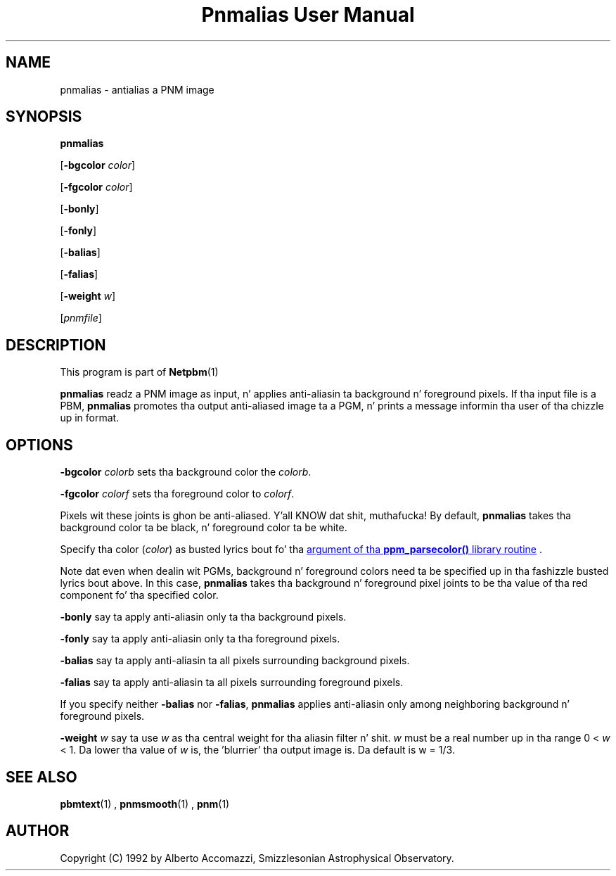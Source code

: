 \
.\" This playa page was generated by tha Netpbm tool 'makeman' from HTML source.
.\" Do not hand-hack dat shiznit son!  If you have bug fixes or improvements, please find
.\" tha correspondin HTML page on tha Netpbm joint, generate a patch
.\" against that, n' bust it ta tha Netpbm maintainer.
.TH "Pnmalias User Manual" 0 "15 March 2004" "netpbm documentation"

.SH NAME

pnmalias - antialias a PNM image

.UN synopsis
.SH SYNOPSIS

\fBpnmalias\fP

[\fB-bgcolor\fP \fIcolor\fP]

[\fB-fgcolor\fP \fIcolor\fP]

[\fB-bonly\fP]

[\fB-fonly\fP]

[\fB-balias\fP]

[\fB-falias\fP]

[\fB-weight\fP \fIw\fP]

[\fIpnmfile\fP]

.UN description
.SH DESCRIPTION
.PP
This program is part of
.BR Netpbm (1)
.
.PP
\fBpnmalias\fP readz a PNM image as input, n' applies
anti-aliasin ta background n' foreground pixels.  If tha input file
is a PBM, \fBpnmalias\fP promotes tha output anti-aliased image ta a
PGM, n' prints a message informin tha user of tha chizzle up in format.

.UN options
.SH OPTIONS
.PP
\fB-bgcolor\fP \fIcolorb\fP sets tha background color the
\fIcolorb\fP.
.PP
\fB-fgcolor\fP \fIcolorf\fP sets tha foreground color to
\fIcolorf\fP.
.PP
Pixels wit these joints is ghon be anti-aliased. Y'all KNOW dat shit, muthafucka!  By default,
\fBpnmalias\fP takes tha background color ta be black, n' foreground
color ta be white.
.PP
Specify tha color (\fIcolor\fP) as busted lyrics bout fo' tha 
.UR libppm.html#colorname
argument of tha \fBppm_parsecolor()\fP library routine
.UE
\&.
.PP
Note dat even when dealin wit PGMs, background n' foreground
colors need ta be specified up in tha fashizzle busted lyrics bout above.  In this
case, \fBpnmalias\fP takes tha background n' foreground pixel joints
to be tha value of tha red component fo' tha specified color.
.PP
\fB-bonly\fP say ta apply anti-aliasin only ta tha background pixels.
.PP
\fB-fonly\fP say ta apply anti-aliasin only ta tha foreground pixels.
.PP
\fB-balias\fP say ta apply anti-aliasin ta all pixels surrounding
background pixels.
.PP
\fB-falias\fP say ta apply anti-aliasin ta all pixels surrounding
foreground pixels.
.PP
If you specify neither \fB-balias\fP nor \fB-falias\fP,
\fBpnmalias\fP applies anti-aliasin only among neighboring
background n' foreground pixels.
.PP
\fB-weight\fP \fIw\fP say ta use \fIw\fP as tha central weight
for tha aliasin filter n' shit.  \fIw\fP must be a real number up in tha range
0 < \fIw\fP < 1.  Da lower tha value of \fIw\fP is, the
\&'blurrier' tha output image is.  Da default is w = 1/3.

.UN seealso
.SH SEE ALSO
.BR pbmtext (1)
,
.BR pnmsmooth (1)
,
.BR pnm (1)


.UN author
.SH AUTHOR

Copyright (C) 1992 by Alberto Accomazzi, Smizzlesonian Astrophysical Observatory.
